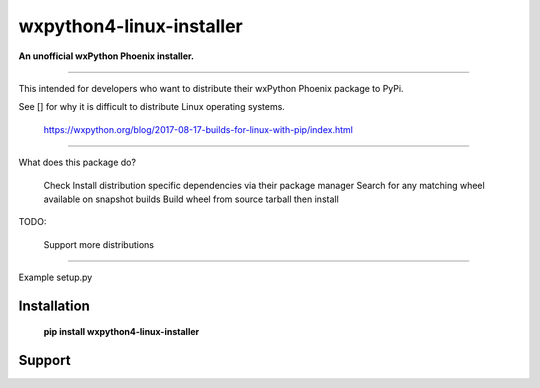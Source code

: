 ===============================
wxpython4-linux-installer
===============================

**An unofficial wxPython Phoenix installer.**

----

This intended for developers who want to distribute their wxPython Phoenix package
to PyPi.


See [] for why it is difficult to distribute Linux operating systems.


 https://wxpython.org/blog/2017-08-17-builds-for-linux-with-pip/index.html
 
 
-----

What does this package do?

    Check 
    Install distribution specific dependencies via their package manager
    Search for any matching wheel available on snapshot builds
    Build wheel from source tarball then install

    
TODO:

    Support more distributions
    
.. _snapshot_build https://wxpython.org/Phoenix/snapshot-builds/linux/gtk3/ 

-----

Example setup.py

Installation
============

        **pip install wxpython4-linux-installer**

.. _pypi: https://pypi.org/project/wx/#description


Support
============